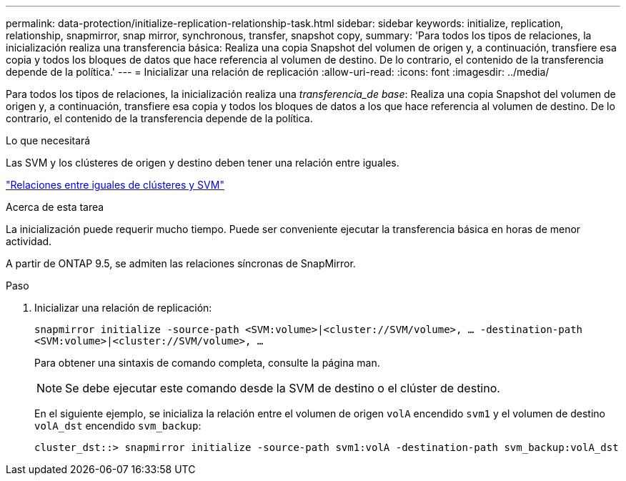 ---
permalink: data-protection/initialize-replication-relationship-task.html 
sidebar: sidebar 
keywords: initialize, replication, relationship, snapmirror, snap mirror, synchronous, transfer, snapshot copy, 
summary: 'Para todos los tipos de relaciones, la inicialización realiza una transferencia básica: Realiza una copia Snapshot del volumen de origen y, a continuación, transfiere esa copia y todos los bloques de datos que hace referencia al volumen de destino. De lo contrario, el contenido de la transferencia depende de la política.' 
---
= Inicializar una relación de replicación
:allow-uri-read: 
:icons: font
:imagesdir: ../media/


[role="lead"]
Para todos los tipos de relaciones, la inicialización realiza una _transferencia_de base_: Realiza una copia Snapshot del volumen de origen y, a continuación, transfiere esa copia y todos los bloques de datos a los que hace referencia al volumen de destino. De lo contrario, el contenido de la transferencia depende de la política.

.Lo que necesitará
Las SVM y los clústeres de origen y destino deben tener una relación entre iguales.

link:../peering/index.html["Relaciones entre iguales de clústeres y SVM"]

.Acerca de esta tarea
La inicialización puede requerir mucho tiempo. Puede ser conveniente ejecutar la transferencia básica en horas de menor actividad.

A partir de ONTAP 9.5, se admiten las relaciones síncronas de SnapMirror.

.Paso
. Inicializar una relación de replicación:
+
`snapmirror initialize -source-path <SVM:volume>|<cluster://SVM/volume>, ... -destination-path <SVM:volume>|<cluster://SVM/volume>, ...`

+
Para obtener una sintaxis de comando completa, consulte la página man.

+
[NOTE]
====
Se debe ejecutar este comando desde la SVM de destino o el clúster de destino.

====
+
En el siguiente ejemplo, se inicializa la relación entre el volumen de origen `volA` encendido `svm1` y el volumen de destino `volA_dst` encendido `svm_backup`:

+
[listing]
----
cluster_dst::> snapmirror initialize -source-path svm1:volA -destination-path svm_backup:volA_dst
----

